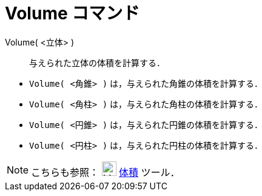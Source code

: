 = Volume コマンド
:page-en: commands/Volume
ifdef::env-github[:imagesdir: /ja/modules/ROOT/assets/images]

Volume( <立体> )::
  与えられた立体の体積を計算する．

[EXAMPLE]
====

* `++Volume( <角錐> )++` は，与えられた角錐の体積を計算する．
* `++Volume( <角柱> )++` は，与えられた角柱の体積を計算する．
* `++Volume( <円錐> )++` は，与えられた円錐の体積を計算する．
* `++Volume( <円柱> )++` は，与えられた円柱の体積を計算する．

====

[NOTE]
====

こちらも参照： image:24px-Mode_volume.svg.png[Mode volume.svg,width=24,height=24] xref:/tools/体積.adoc[体積] ツール．

====
